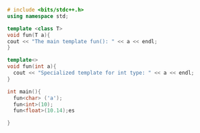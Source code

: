 #+BEGIN_SRC cpp
  # include <bits/stdc++.h>
  using namespace std;

  template <class T>
  void fun(T a){
  cout << "The main template fun(): " << a << endl;
  }

  template<>
  void fun(int a){
    cout << "Specialized template for int type: " << a << endl;
  }

  int main(){
    fun<char> ('a');
    fun<int>(10);
    fun<float>(10.14);es

  }
#+END_SRC

#+RESULTS:
| The         | main     | template | fun(): | a     |    |
| Specialized | template | for      | int    | type: | 10 |
| The         | main     | template | fun(): | 10.14 |    |
